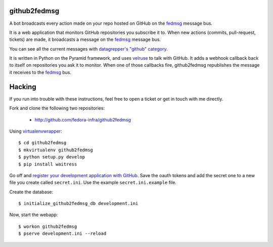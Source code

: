 github2fedmsg
-------------

A bot broadcasts every action made on your repo hosted on GitHub on the
`fedmsg <http://www.fedmsg.com>`_ message bus.

It is a web application that monitors GitHub repositories you subscribe it to.
When new actions (commits, pull-request, tickets) are made, it broadcasts a
message on the `fedmsg`_ message bus.

You can see all the current messages with `datagrepper's "github" category
<https://apps.fedoraproject.org/datagrepper/raw?category=github>`_.

It is written in Python on the Pyramid framework, and uses `velruse
<http://velruse.rtfd.org>`_ to talk with GitHub.  It adds a webhook callback
back to itself on repositories you ask it to monitor.  When one of those
callbacks fire, github2fedmsg republishes the message it receives to the
`fedmsg`_ bus.

Hacking
-------

If you run into trouble with these instructions, feel free to open a ticket
or get in touch with me directly.

Fork and clone the following two repositories:

 - http://github.com/fedora-infra/github2fedmsg

Using `virtualenvwrapper <pypi.python.org/pypi/virtualenvwrapper>`_::

  $ cd github2fedmsg
  $ mkvirtualenv github2fedmsg
  $ python setup.py develop
  $ pip install waitress

Go off and `register your development application with GitHub
<https://github.com/settings/applications>`_.  Save the oauth tokens and add
the secret one to a new file you create called ``secret.ini``.  Use the example
``secret.ini.example`` file.


Create the database::

  $ initialize_github2fedmsg_db development.ini


Now, start the webapp::

  $ workon github2fedmsg
  $ pserve development.ini --reload
